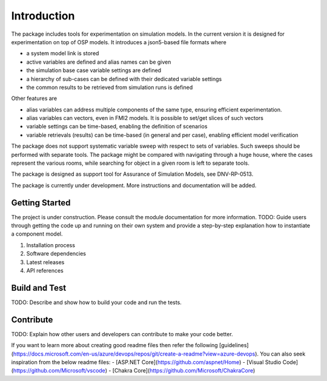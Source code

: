 Introduction
============
The package includes tools for experimentation on simulation models.
In the current version it is designed for experimentation on top of OSP models.
It introduces a json5-based file formats where

* a system model link is stored
* active variables are defined and alias names can be given
* the simulation base case variable settings are defined
* a hierarchy of sub-cases can be defined with their dedicated variable settings
* the common results to be retrieved from simulation runs is defined

Other features are

* alias variables can address multiple components of the same type, ensuring efficient experimentation.
* alias variables can vectors, even in FMI2 models. It is possible to set/get slices of such vectors
* variable settings can be time-based, enabling the definition of scenarios
* variable retrievals (results) can be time-based (in general and per case), enabling efficient model verification

The package does not support systematic variable sweep with respect to sets of variables. 
Such sweeps should be performed with separate tools. 
The package might be compared with navigating through a huge house, where the cases represent the various rooms, 
while searching for object in a given room is left to separate tools.

The package is designed as support tool for Assurance of Simulation Models, see DNV-RP-0513.

The package is currently under development. More instructions and documentation will be added.

Getting Started
---------------
The project is under construction. Please consult the module documentation for more information.
TODO: Guide users through getting the code up and running on their own system 
and provide a step-by-step explanation how to instantiate a component model.

1.	Installation process
2.	Software dependencies
3.	Latest releases
4.	API references

Build and Test
--------------
TODO: Describe and show how to build your code and run the tests. 

Contribute
----------
TODO: Explain how other users and developers can contribute to make your code better. 

If you want to learn more about creating good readme files then refer the following [guidelines](https://docs.microsoft.com/en-us/azure/devops/repos/git/create-a-readme?view=azure-devops). You can also seek inspiration from the below readme files:
- [ASP.NET Core](https://github.com/aspnet/Home)
- [Visual Studio Code](https://github.com/Microsoft/vscode)
- [Chakra Core](https://github.com/Microsoft/ChakraCore)